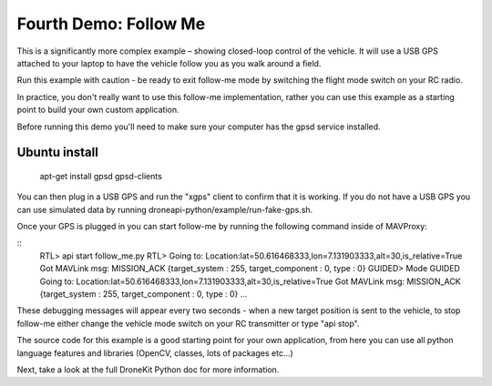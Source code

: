 Fourth Demo: Follow Me
===============

This is a significantly more complex example – showing closed-loop control of the vehicle. It will use a USB GPS attached to your laptop to have the vehicle follow you as you walk around a field.

Run this example with caution - be ready to exit follow-me mode by switching the flight mode switch on your RC radio.

In practice, you don't really want to use this follow-me implementation, rather you can use this example as a starting point to build your own custom application.

Before running this demo you'll need to make sure your computer has the gpsd service installed.

Ubuntu install
------------------

    apt-get install gpsd gpsd-clients

You can then plug in a USB GPS and run the "xgps" client to confirm that it is working. If you do not have a USB GPS you can use simulated data by running droneapi-python/example/run-fake-gps.sh.

Once your GPS is plugged in you can start follow-me by running the following command inside of MAVProxy:

:: 
	RTL> api start follow_me.py
	RTL> Going to: Location:lat=50.616468333,lon=7.131903333,alt=30,is_relative=True
	Got MAVLink msg: MISSION_ACK {target_system : 255, target_component : 0, type : 0}
	GUIDED> Mode GUIDED
	Going to: Location:lat=50.616468333,lon=7.131903333,alt=30,is_relative=True
	Got MAVLink msg: MISSION_ACK {target_system : 255, target_component : 0, type : 0}
	...

These debugging messages will appear every two seconds - when a new target position is sent to the vehicle, to stop follow-me either change the vehicle mode switch on your RC transmitter or type "api stop".

The source code for this example is a good starting point for your own application, from here you can use all python language features and libraries (OpenCV, classes, lots of packages etc...)

Next, take a look at the full DroneKit Python doc for more information.